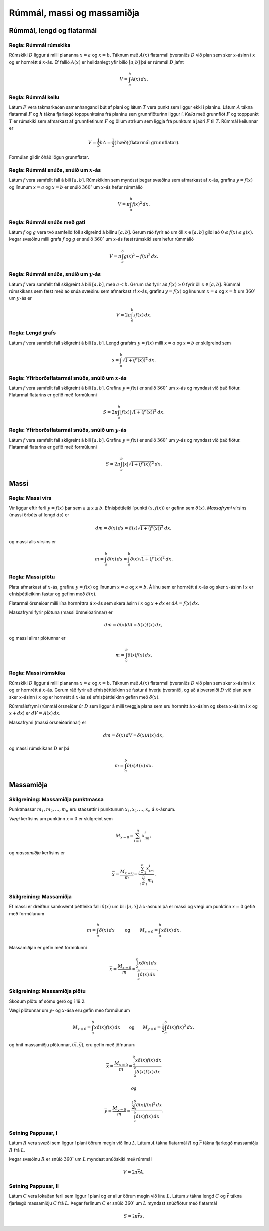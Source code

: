 Rúmmál, massi og massamiðja
============================

.. todo::
    myndir/geogebra

.. index::
    rúmmál
    
Rúmmál, lengd og flatarmál
--------------------------

Regla: Rúmmál rúmskika
~~~~~~~~~~~~~~~~~~~~~~

Rúmskiki :math:`D` liggur á milli plananna :math:`x=a` og :math:`x=b`.
Táknum með :math:`A(x)` flatarmál þversniðs :math:`D` við plan sem sker
:math:`x`-ásinn í :math:`x` og er hornrétt á :math:`x`-ás. Ef fallið
:math:`A(x)` er heildanlegt yfir bilið :math:`[a, b]` þá er rúmmál
:math:`D` jafnt

.. math:: V=\int_a^b A(x)\,dx.

.. index::
    rúmmál; keilu

Regla: Rúmmál keilu
~~~~~~~~~~~~~~~~~~~

Látum :math:`F` vera takmarkaðan samanhangandi bút af plani og látum
:math:`T` vera punkt sem liggur ekki í planinu. Látum :math:`A` tákna
flatarmál :math:`F` og :math:`h` tákna fjarlægð topppunktsins frá
planinu sem grunnflöturinn liggur í. *Keila* með grunnflöt :math:`F` og
topppunkt :math:`T` er rúmskiki sem afmarkast af grunnfletinum :math:`F`
og öllum strikum sem liggja frá punktum á jaðri :math:`F` til :math:`T`.
Rúmmál keilunnar er

.. math::

   V=\frac{1}{3}hA=\frac{1}{3}(\mbox{hæð})(\mbox{flatarmál
   grunnflatar}).

Formúlan gildir óháð lögun grunnflatar.

.. index::
    rúmmál; snúðs, snúið um x-ás

Regla: Rúmmál snúðs, snúið um :math:`x`-ás
~~~~~~~~~~~~~~~~~~~~~~~~~~~~~~~~~~~~~~~~~~

Látum :math:`f` vera samfellt fall á bili :math:`[a, b]`. Rúmskikinn sem
myndast þegar svæðinu sem afmarkast af :math:`x`-ás, grafinu
:math:`y=f(x)` og línunum :math:`x=a` og :math:`x=b` er snúið
:math:`360^\circ` um :math:`x`-ás hefur rúmmálið

.. math:: V=\pi\int_a^b f(x)^2\,dx.

.. index::
    rúmmál; snúðs með gati

Regla: Rúmmál snúðs með gati
~~~~~~~~~~~~~~~~~~~~~~~~~~~~

Látum :math:`f` og :math:`g` vera tvö samfelld föll skilgreind á bilinu
:math:`[a, b]`. Gerum ráð fyrir að um öll :math:`x\in [a, b]` gildi að
:math:`0\leq f(x)\leq
g(x)`. Þegar svæðinu milli grafa :math:`f` og :math:`g` er snúið
:math:`360^\circ` um :math:`x`-ás fæst rúmskiki sem hefur rúmmálið

.. math:: V=\pi\int_a^b g(x)^2-f(x)^2\,dx.

.. index::
    rúmmál; snúðs, snúið um y-ás

Regla: Rúmmál snúðs, snúið um :math:`y`-ás
~~~~~~~~~~~~~~~~~~~~~~~~~~~~~~~~~~~~~~~~~~

Látum :math:`f` vera samfellt fall skilgreint á bili :math:`[a, b]`, með
:math:`a<b`. Gerum ráð fyrir að :math:`f(x)\geq 0` fyrir öll
:math:`x\in [a, b]`. Rúmmál rúmskikans sem fæst með að snúa svæðinu sem
afmarkast af :math:`x`-ás, grafinu :math:`y=f(x)` og línunum :math:`x=a`
og :math:`x=b` um :math:`360^\circ` um :math:`y`-ás er

.. math:: V=2\pi\int_a^b xf(x)\,dx.

.. index::
    fall; lengd grafs

Regla: Lengd grafs
~~~~~~~~~~~~~~~~~~

Látum :math:`f` vera samfellt fall skilgreint á bili :math:`[a, b]`.
Lengd grafsins :math:`y=f(x)` milli :math:`x=a` og :math:`x=b` er
skilgreind sem

.. math:: s=\int_a^b\sqrt{1+(f'(x))^2}\,dx.

.. index::
    flatarmál; yfirborðsflatarmál snúðs, snúið um x-ás

Regla: Yfirborðsflatarmál snúðs, snúið um :math:`x`-ás
~~~~~~~~~~~~~~~~~~~~~~~~~~~~~~~~~~~~~~~~~~~~~~~~~~~~~~

Látum :math:`f` vera samfellt fall skilgreint á bili :math:`[a, b]`.
Grafinu :math:`y=f(x)` er snúið :math:`360^\circ` um :math:`x`-ás og
myndast við það flötur. Flatarmál flatarins er gefið með formúlunni

.. math:: S=2\pi\int_a^b|f(x)|\sqrt{1+(f'(x))^2}\,dx.

.. index::
    flatarmál; yfirborðsflatarmál snúðs, snúið um y-ás

Regla: Yfirborðsflatarmál snúðs, snúið um :math:`y`-ás
~~~~~~~~~~~~~~~~~~~~~~~~~~~~~~~~~~~~~~~~~~~~~~~~~~~~~~

Látum :math:`f` vera samfellt fall skilgreint á bili :math:`[a, b]`.
Grafinu :math:`y=f(x)` er snúið :math:`360^\circ` um :math:`y`-ás og
myndast við það flötur. Flatarmál flatarins er gefið með formúlunni

.. math:: S=2\pi\int_a^b|x|\sqrt{1+(f'(x))^2}\,dx.

.. index::
    massi

Massi
-----

.. index::
    massi; vírs
    massi; massafrymi

Regla: Massi vírs
~~~~~~~~~~~~~~~~~

Vír liggur eftir ferli :math:`y=f(x)` þar sem :math:`a\leq x\leq b`.
Efnisþéttleiki í punkti :math:`(x, f(x))` er gefinn sem
:math:`\delta(x)`. *Massafrymi* vírsins (massi örbúts af lengd
:math:`ds`) er

.. math::

   dm 
   = \delta(x)\, ds 
   =\delta(x)\sqrt{1+(f'(x))^2}\, dx,

og massi alls vírsins er

.. math:: m=\int_a^b \delta(x)\,ds=\int_a^b \delta(x)\sqrt{1+(f'(x))^2}\, dx.

.. index::
    massi; plötu

Regla: Massi plötu
~~~~~~~~~~~~~~~~~~

Plata afmarkast af :math:`x`-ás, grafinu :math:`y=f(x)` og línunum
:math:`x=a` og :math:`x=b`. Á línu sem er hornrétt á :math:`x`-ás og
sker :math:`x`-ásinn í :math:`x` er efnisþéttleikinn fastur og gefinn
með :math:`\delta(x)`.

Flatarmál örsneiðar milli lína hornréttra á :math:`x`-ás sem skera ásinn
í :math:`x` og :math:`x+dx` er :math:`dA=f(x)\,dx`.

Massafrymi fyrir plötuna (massi örsneiðarinnar) er

.. math:: dm =\delta(x)dA = \delta(x) f(x)\,dx,

og massi allrar plötunnar er

.. math:: m=\int_a^b \delta(x)f(x)\,dx.

.. index::
    massi; rúmskika

Regla: Massi rúmskika
~~~~~~~~~~~~~~~~~~~~~

Rúmskiki :math:`D` liggur á milli plananna :math:`x=a` og :math:`x=b`.
Táknum með :math:`A(x)` flatarmál þversniðs :math:`D` við plan sem sker
:math:`x`-ásinn í :math:`x` og er hornrétt á :math:`x`-ás. Gerum ráð
fyrir að efnisþéttleikinn sé fastur á hverju þversniði, og að á
þversniði :math:`D` við plan sem sker :math:`x`-ásinn í :math:`x` og er
hornrétt á :math:`x`-ás sé efnisþéttleikinn gefinn með
:math:`\delta(x)`.

Rúmmálsfrymi (rúmmál örsneiðar úr :math:`D` sem liggur á milli tveggja
plana sem eru hornrétt á :math:`x`-ásinn og skera :math:`x`-ásinn í
:math:`x` og :math:`x+dx`) er :math:`dV=A(x)\, dx`.

Massafrymi (massi örsneiðarinnar) er

.. math:: dm=\delta(x)\, dV = \delta(x) A(x)\, dx,

og massi rúmskikans :math:`D` er þá

.. math:: m=\int_a^b \delta(x)A(x)\, dx.

.. index::
    massi; massamiðja
    massi; vægi

Massamiðja
----------

Skilgreining: Massamiðja punktmassa
~~~~~~~~~~~~~~~~~~~~~~~~~~~~~~~~~~~

Punktmassar :math:`m_1, m_2, \ldots, m_n` eru staðsettir í punktunum
:math:`x_1,
x_2, \ldots, x_n` á :math:`x`-ásnum.

*Vægi* kerfisins um punktinn :math:`x=0` er skilgreint sem

.. math:: M_{x=0}=\sum_{i=1}^n x_im_i,

og *massamiðja* kerfisins er

.. math:: \overline{x}=\frac{M_{x=0}}{m} = \frac{\sum_{i=1}^n x_im_i}{\sum_{i=1}^n m_i}.

Skilgreining: Massamiðja
~~~~~~~~~~~~~~~~~~~~~~~~

Ef massi er dreifður samkvæmt þéttleika falli :math:`\delta(x)` um bili
:math:`[a, b]` á :math:`x`-ásnum þá er massi og vægi um punktinn
:math:`x=0` gefið með formúlunum

.. math::

   m=\int_a^b \delta(x)\,dx 
   \qquad\mbox{ og }\qquad 
   M_{x=0}= \int_a^b x\delta(x)\,dx.

Massamiðjan er gefin með formúlunni

.. math::

   \overline{x}=\frac{M_{x=0}}{m}   =
   \frac{\int_a^b x\delta(x)\,dx}{\int_a^b \delta(x)\,dx}.

   
.. index::
    massi; massamiðja plötu
   
Skilgreining: Massamiðja plötu
~~~~~~~~~~~~~~~~~~~~~~~~~~~~~~

Skoðum plötu af sömu gerð og í 19.2.

.. todo:: laga tilvísun

Vægi plötunnar um :math:`y`- og :math:`x`-ása eru gefin með formúlunum

.. math::

   M_{x=0}=\int_a^b x\delta(x)f(x)\,dx 
   \qquad\mbox{og}\qquad
   M_{y=0}=\frac{1}{2}\int_a^b \delta(x)f(x)^2\,dx,

og hnit massamiðju plötunnar, :math:`(\overline{x}, \overline{y})`, eru
gefin með jöfnunum

.. math::

   \overline{x}=\frac{M_{x=0}}{m}=
   \frac{\int_a^b x\delta(x)f(x)\,dx}{\int_a^b \delta(x)f(x)\,dx}

 og

.. math::

   \overline{y}=\frac{M_{y=0}}{m}=
   \frac{\frac{1}{2}\int_a^b \delta(x)f(x)^2\,dx}{\int_a^b
   \delta(x)f(x)\,dx}.

.. index::
    setning Pappusar
   
Setning Pappusar, I
~~~~~~~~~~~~~~~~~~~

Látum :math:`R` vera svæði sem liggur í plani öðrum megin við línu
:math:`L`. Látum :math:`A` tákna flatarmál :math:`R` og
:math:`\overline{r}` tákna fjarlægð massamiðju :math:`R` frá :math:`L`.

Þegar svæðinu :math:`R` er snúið :math:`360^\circ` um :math:`L` myndast
snúðskiki með rúmmál

.. math:: V=2\pi\overline{r}A.

Setning Pappusar, II
~~~~~~~~~~~~~~~~~~~~

Látum :math:`C` vera lokaðan feril sem liggur í plani og er allur öðrum
megin við línu :math:`L`. Látum :math:`s` tákna lengd :math:`C` og
:math:`\overline{r}` tákna fjarlægð massamiðju :math:`C` frá :math:`L`.
Þegar ferlinum :math:`C` er snúið :math:`360^\circ` um :math:`L` myndast
snúðflötur með flatarmál

.. math:: S=2\pi\overline{r}s.
